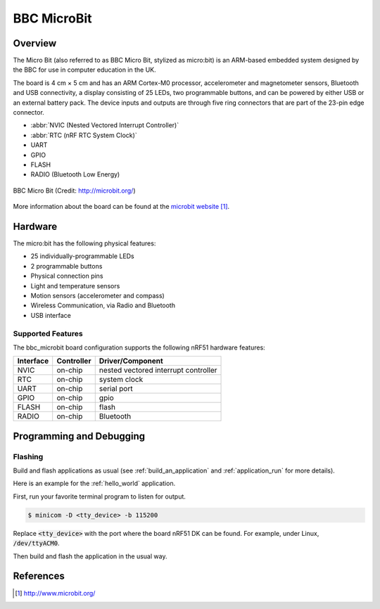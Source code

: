 .. _bbc_microbit:

BBC MicroBit
##############

Overview
********

The Micro Bit (also referred to as BBC Micro Bit, stylized as micro:bit) is an
ARM-based embedded system designed by the BBC for use in computer education in
the UK.

The board is 4 cm × 5 cm and has an ARM Cortex-M0 processor, accelerometer and
magnetometer sensors, Bluetooth and USB connectivity, a display consisting of
25 LEDs, two programmable buttons, and can be powered by either USB or an
external battery pack. The device inputs and outputs are through five ring
connectors that are part of the 23-pin edge connector.

* :abbr:`NVIC (Nested Vectored Interrupt Controller)`
* :abbr:`RTC (nRF RTC System Clock)`
* UART
* GPIO
* FLASH
* RADIO (Bluetooth Low Energy)

.. figure:: img/bbc_microbit.png
     :width: 442px
     :align: center
     :alt: BBC Micro Bit

     BBC Micro Bit (Credit: http://microbit.org/)

More information about the board can be found at the `microbit website`_.

Hardware
********

The micro:bit has the following physical features:

* 25 individually-programmable LEDs
* 2 programmable buttons
* Physical connection pins
* Light and temperature sensors
* Motion sensors (accelerometer and compass)
* Wireless Communication, via Radio and Bluetooth
* USB interface


Supported Features
==================

The bbc_microbit board configuration supports the following nRF51
hardware features:

+-----------+------------+----------------------+
| Interface | Controller | Driver/Component     |
+===========+============+======================+
| NVIC      | on-chip    | nested vectored      |
|           |            | interrupt controller |
+-----------+------------+----------------------+
| RTC       | on-chip    | system clock         |
+-----------+------------+----------------------+
| UART      | on-chip    | serial port          |
+-----------+------------+----------------------+
| GPIO      | on-chip    | gpio                 |
+-----------+------------+----------------------+
| FLASH     | on-chip    | flash                |
+-----------+------------+----------------------+
| RADIO     | on-chip    | Bluetooth            |
+-----------+------------+----------------------+

Programming and Debugging
*************************

Flashing
========

Build and flash applications as usual (see :ref:`build_an_application` and
:ref:`application_run` for more details).

Here is an example for the :ref:`hello_world` application.

First, run your favorite terminal program to listen for output.

.. code-block:: console

   $ minicom -D <tty_device> -b 115200

Replace :code:`<tty_device>` with the port where the board nRF51 DK
can be found. For example, under Linux, :code:`/dev/ttyACM0`.

Then build and flash the application in the usual way.

.. zephyr-app-commands::
   :zephyr-app: samples/hello_world
   :board: bbc_microbit
   :goals: build flash


References
**********

.. target-notes::

.. _microbit website: http://www.microbit.org/
